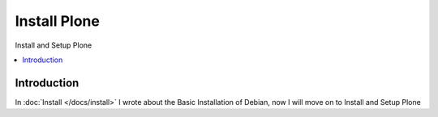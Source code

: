 ==================
Install Plone
==================

Install and Setup Plone

.. contents:: :local:

Introduction
--------------

In :doc:`Install </docs/install>` I wrote about the Basic Installation of Debian, now I will move on to Install and Setup Plone
